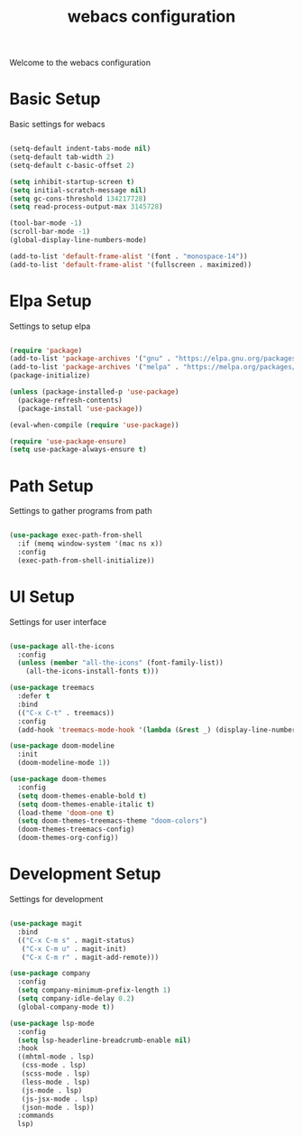 #+TITLE: webacs configuration
#+PROPERTY: header-args :tangle ../init.el

Welcome to the webacs configuration

* Basic Setup
Basic settings for webacs

#+BEGIN_SRC emacs-lisp

  (setq-default indent-tabs-mode nil)
  (setq-default tab-width 2)
  (setq-default c-basic-offset 2)

  (setq inhibit-startup-screen t)
  (setq initial-scratch-message nil)
  (setq gc-cons-threshold 134217728)
  (setq read-process-output-max 3145728)

  (tool-bar-mode -1)
  (scroll-bar-mode -1)
  (global-display-line-numbers-mode)

  (add-to-list 'default-frame-alist '(font . "monospace-14"))
  (add-to-list 'default-frame-alist '(fullscreen . maximized))

#+END_SRC

* Elpa Setup
Settings to setup elpa

#+BEGIN_SRC emacs-lisp

  (require 'package)
  (add-to-list 'package-archives '("gnu" . "https://elpa.gnu.org/packages/"))
  (add-to-list 'package-archives '("melpa" . "https://melpa.org/packages/"))
  (package-initialize)

  (unless (package-installed-p 'use-package)
    (package-refresh-contents)
    (package-install 'use-package))

  (eval-when-compile (require 'use-package))

  (require 'use-package-ensure)
  (setq use-package-always-ensure t)

#+END_SRC

* Path Setup
Settings to gather programs from path

#+BEGIN_SRC emacs-lisp

  (use-package exec-path-from-shell
    :if (memq window-system '(mac ns x))
    :config
    (exec-path-from-shell-initialize))

#+END_SRC

* UI Setup
Settings for user interface

#+BEGIN_SRC emacs-lisp

  (use-package all-the-icons
    :config
    (unless (member "all-the-icons" (font-family-list))
      (all-the-icons-install-fonts t)))

  (use-package treemacs
    :defer t
    :bind
    (("C-x C-t" . treemacs))
    :config
    (add-hook 'treemacs-mode-hook '(lambda (&rest _) (display-line-numbers-mode -1))))

  (use-package doom-modeline
    :init
    (doom-modeline-mode 1))

  (use-package doom-themes
    :config
    (setq doom-themes-enable-bold t)
    (setq doom-themes-enable-italic t)
    (load-theme 'doom-one t)
    (setq doom-themes-treemacs-theme "doom-colors")
    (doom-themes-treemacs-config)
    (doom-themes-org-config))

#+END_SRC

* Development Setup
Settings for development

#+BEGIN_SRC emacs-lisp

  (use-package magit
    :bind
    (("C-x C-m s" . magit-status)
     ("C-x C-m u" . magit-init)
     ("C-x C-m r" . magit-add-remote)))

  (use-package company
    :config
    (setq company-minimum-prefix-length 1)
    (setq company-idle-delay 0.2)
    (global-company-mode t))

  (use-package lsp-mode
    :config
    (setq lsp-headerline-breadcrumb-enable nil)
    :hook
    ((mhtml-mode . lsp)
     (css-mode . lsp)
     (scss-mode . lsp)
     (less-mode . lsp)
     (js-mode . lsp)
     (js-jsx-mode . lsp)
     (json-mode . lsp))
    :commands
    lsp)

#+END_SRC
